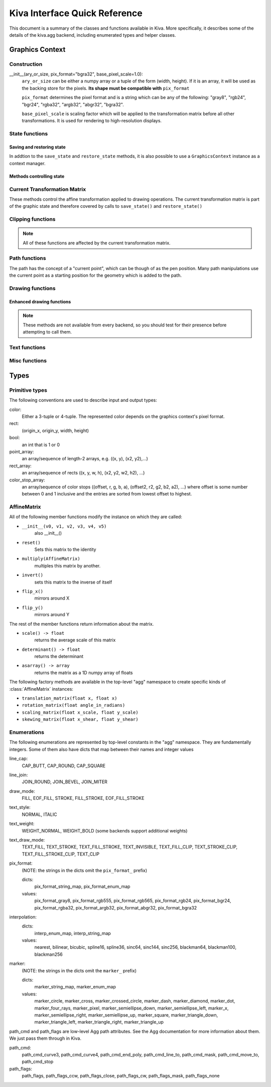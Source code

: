 Kiva Interface Quick Reference
==============================

This document is a summary of the classes and functions available in
Kiva.  More specifically, it describes some of the details of the
kiva.agg backend, including enumerated types and helper classes.

Graphics Context
----------------

Construction
~~~~~~~~~~~~
__init__(ary_or_size, pix_format="bgra32", base_pixel_scale=1.0):
    ``ary_or_size`` can be either a numpy array or a tuple of the form
    (width, height). If it is an array, it will be used as the backing store
    for the pixels. **Its shape must be compatible with** ``pix_format``

    ``pix_format`` determines the pixel format and is a string which can be any
    of the following: "gray8", "rgb24", "bgr24", "rgba32", "argb32", "abgr32",
    "bgra32".

    ``base_pixel_scale`` is scaling factor which will be applied to the
    transformation matrix before all other transformations. It is used for
    rendering to high-resolution displays.

State functions
~~~~~~~~~~~~~~~

Saving and restoring state
^^^^^^^^^^^^^^^^^^^^^^^^^^
In addtion to the ``save_state`` and ``restore_state`` methods, it is also possible
to use a ``GraphicsContext`` instance as a context manager.

.. automethod:: kiva.abstract_graphics_context.AbstractGraphicsContext.save_state
  :noindex:
.. automethod:: kiva.abstract_graphics_context.AbstractGraphicsContext.restore_state
  :noindex:

Methods controlling state
^^^^^^^^^^^^^^^^^^^^^^^^^

.. automethod:: kiva.abstract_graphics_context.AbstractGraphicsContext.set_fill_color
  :noindex:
.. automethod:: kiva.abstract_graphics_context.AbstractGraphicsContext.get_fill_color
  :noindex:
.. automethod:: kiva.abstract_graphics_context.AbstractGraphicsContext.set_stroke_color
  :noindex:
.. automethod:: kiva.abstract_graphics_context.AbstractGraphicsContext.get_stroke_color
  :noindex:
.. automethod:: kiva.abstract_graphics_context.AbstractGraphicsContext.set_line_width
  :noindex:
.. automethod:: kiva.abstract_graphics_context.AbstractGraphicsContext.set_line_join
  :noindex:
.. automethod:: kiva.abstract_graphics_context.AbstractGraphicsContext.set_line_cap
  :noindex:
.. automethod:: kiva.abstract_graphics_context.AbstractGraphicsContext.set_line_dash
  :noindex:
.. automethod:: kiva.abstract_graphics_context.AbstractGraphicsContext.linear_gradient
  :noindex:
.. automethod:: kiva.abstract_graphics_context.AbstractGraphicsContext.radial_gradient
  :noindex:
.. automethod:: kiva.abstract_graphics_context.AbstractGraphicsContext.set_alpha
  :noindex:
.. automethod:: kiva.abstract_graphics_context.AbstractGraphicsContext.get_alpha
  :noindex:
.. automethod:: kiva.abstract_graphics_context.AbstractGraphicsContext.set_antialias
  :noindex:
.. automethod:: kiva.abstract_graphics_context.AbstractGraphicsContext.get_antialias
  :noindex:
.. automethod:: kiva.abstract_graphics_context.AbstractGraphicsContext.set_miter_limit
  :noindex:
.. automethod:: kiva.abstract_graphics_context.AbstractGraphicsContext.set_flatness
  :noindex:
.. automethod:: kiva.abstract_graphics_context.AbstractGraphicsContext.set_image_interpolation
  :noindex:
.. automethod:: kiva.abstract_graphics_context.AbstractGraphicsContext.get_image_interpolation
  :noindex:


Current Transformation Matrix
~~~~~~~~~~~~~~~~~~~~~~~~~~~~~
These methods control the affine transformation applied to drawing operations.
The current transformation matrix is part of the graphic state and therefore
covered by calls to ``save_state()`` and ``restore_state()``

.. automethod:: kiva.abstract_graphics_context.AbstractGraphicsContext.translate_ctm
  :noindex:
.. automethod:: kiva.abstract_graphics_context.AbstractGraphicsContext.rotate_ctm
  :noindex:
.. automethod:: kiva.abstract_graphics_context.AbstractGraphicsContext.scale_ctm
  :noindex:
.. automethod:: kiva.abstract_graphics_context.AbstractGraphicsContext.concat_ctm
  :noindex:
.. automethod:: kiva.abstract_graphics_context.AbstractGraphicsContext.set_ctm
  :noindex:
.. automethod:: kiva.abstract_graphics_context.AbstractGraphicsContext.get_ctm
  :noindex:


Clipping functions
~~~~~~~~~~~~~~~~~~

.. note::
   All of these functions are affected by the current transformation matrix.

.. automethod:: kiva.abstract_graphics_context.AbstractGraphicsContext.clip_to_rect
  :noindex:
.. automethod:: kiva.abstract_graphics_context.AbstractGraphicsContext.clip_to_rects
  :noindex:
.. automethod:: kiva.abstract_graphics_context.AbstractGraphicsContext.clip
  :noindex:
.. automethod:: kiva.abstract_graphics_context.AbstractGraphicsContext.even_odd_clip
  :noindex:


.. _kiva_path_functions:

Path functions
~~~~~~~~~~~~~~
The path has the concept of a "current point", which can be though of as the
pen position. Many path manipulations use the current point as a starting
position for the geometry which is added to the path.

.. automethod:: kiva.abstract_graphics_context.AbstractGraphicsContext.begin_path
  :noindex:
.. automethod:: kiva.abstract_graphics_context.AbstractGraphicsContext.close_path
  :noindex:
.. automethod:: kiva.abstract_graphics_context.AbstractGraphicsContext.get_empty_path
  :noindex:
.. automethod:: kiva.abstract_graphics_context.AbstractGraphicsContext.add_path
  :noindex:
.. automethod:: kiva.abstract_graphics_context.AbstractGraphicsContext.move_to
  :noindex:
.. automethod:: kiva.abstract_graphics_context.AbstractGraphicsContext.line_to
  :noindex:
.. automethod:: kiva.abstract_graphics_context.AbstractGraphicsContext.lines
  :noindex:
.. automethod:: kiva.abstract_graphics_context.AbstractGraphicsContext.line_set
  :noindex:
.. automethod:: kiva.abstract_graphics_context.AbstractGraphicsContext.rect
  :noindex:
.. automethod:: kiva.abstract_graphics_context.AbstractGraphicsContext.rects
  :noindex:
.. automethod:: kiva.abstract_graphics_context.AbstractGraphicsContext.curve_to
  :noindex:
.. automethod:: kiva.abstract_graphics_context.AbstractGraphicsContext.quad_curve_to
  :noindex:
.. automethod:: kiva.abstract_graphics_context.AbstractGraphicsContext.arc
  :noindex:
.. automethod:: kiva.abstract_graphics_context.AbstractGraphicsContext.arc_to
  :noindex:

.. _kiva_drawing_functions:

Drawing functions
~~~~~~~~~~~~~~~~~

.. automethod:: kiva.abstract_graphics_context.AbstractGraphicsContext.draw_path
  :noindex:
.. automethod:: kiva.abstract_graphics_context.AbstractGraphicsContext.fill_path
  :noindex:
.. automethod:: kiva.abstract_graphics_context.AbstractGraphicsContext.eof_fill_path
  :noindex:
.. automethod:: kiva.abstract_graphics_context.AbstractGraphicsContext.stroke_path
  :noindex:
.. automethod:: kiva.abstract_graphics_context.AbstractGraphicsContext.draw_rect
  :noindex:
.. automethod:: kiva.abstract_graphics_context.AbstractGraphicsContext.draw_image
  :noindex:

Enhanced drawing functions
^^^^^^^^^^^^^^^^^^^^^^^^^^
.. note::
   These methods are not available from every backend, so you should test for
   their presence before attempting to call them.

.. automethod:: kiva.abstract_graphics_context.EnhancedAbstractGraphicsContext.draw_marker_at_points
  :noindex:
.. automethod:: kiva.abstract_graphics_context.EnhancedAbstractGraphicsContext.draw_path_at_points
  :noindex:

Text functions
~~~~~~~~~~~~~~

.. automethod:: kiva.abstract_graphics_context.AbstractGraphicsContext.set_text_drawing_mode
  :noindex:
.. automethod:: kiva.abstract_graphics_context.AbstractGraphicsContext.set_text_matrix
  :noindex:
.. automethod:: kiva.abstract_graphics_context.AbstractGraphicsContext.get_text_matrix
  :noindex:
.. automethod:: kiva.abstract_graphics_context.AbstractGraphicsContext.set_text_position
  :noindex:
.. automethod:: kiva.abstract_graphics_context.AbstractGraphicsContext.get_text_position
  :noindex:
.. automethod:: kiva.abstract_graphics_context.AbstractGraphicsContext.show_text
  :noindex:
.. automethod:: kiva.abstract_graphics_context.AbstractGraphicsContext.show_text_at_point
  :noindex:
.. automethod:: kiva.abstract_graphics_context.AbstractGraphicsContext.get_text_extent
  :noindex:
.. automethod:: kiva.abstract_graphics_context.AbstractGraphicsContext.get_full_text_extent
  :noindex:
.. automethod:: kiva.abstract_graphics_context.AbstractGraphicsContext.set_character_spacing
  :noindex:
.. automethod:: kiva.abstract_graphics_context.AbstractGraphicsContext.get_character_spacing
  :noindex:
.. automethod:: kiva.abstract_graphics_context.AbstractGraphicsContext.select_font
  :noindex:
.. automethod:: kiva.abstract_graphics_context.AbstractGraphicsContext.set_font
  :noindex:
.. automethod:: kiva.abstract_graphics_context.AbstractGraphicsContext.get_font
  :noindex:
.. automethod:: kiva.abstract_graphics_context.AbstractGraphicsContext.set_font_size
  :noindex:


Misc functions
~~~~~~~~~~~~~~

.. automethod:: kiva.abstract_graphics_context.AbstractGraphicsContext.width
  :noindex:
.. automethod:: kiva.abstract_graphics_context.AbstractGraphicsContext.height
  :noindex:
.. automethod:: kiva.abstract_graphics_context.AbstractGraphicsContext.flush
  :noindex:
.. automethod:: kiva.abstract_graphics_context.AbstractGraphicsContext.synchronize
  :noindex:
.. automethod:: kiva.abstract_graphics_context.AbstractGraphicsContext.begin_page
  :noindex:
.. automethod:: kiva.abstract_graphics_context.AbstractGraphicsContext.end_page
  :noindex:
.. automethod:: kiva.abstract_graphics_context.AbstractGraphicsContext.clear_rect
  :noindex:
.. automethod:: kiva.abstract_graphics_context.AbstractGraphicsContext.save
  :noindex:


Types
-----

Primitive types
~~~~~~~~~~~~~~~
The following conventions are used to describe input and output types:

color:
    Either a 3-tuple or 4-tuple. The represented color depends on the
    graphics context's pixel format.
rect:
    (origin_x, origin_y, width, height)
bool:
    an int that is 1 or 0
point_array:
    an array/sequence of length-2 arrays, e.g. ((x, y), (x2, y2),...)
rect_array:
    an array/sequence of rects ((x, y, w, h), (x2, y2, w2, h2), ...)
color_stop_array:
    an array/sequence of color stops ((offset, r, g, b, a),
    (offset2, r2, g2, b2, a2), ...) where offset is some number between 0 and 1
    inclusive and the entries are sorted from lowest offset to highest.

AffineMatrix
~~~~~~~~~~~~
All of the following member functions modify the instance on which they
are called:

* ``__init__(v0, v1, v2, v3, v4, v5)``
    also __init__()
* ``reset()``
    Sets this matrix to the identity
* ``multiply(AffineMatrix)``
    multiples this matrix by another.
* ``invert()``
    sets this matrix to the inverse of itself
* ``flip_x()``
    mirrors around X
* ``flip_y()``
    mirrors around Y

The rest of the member functions return information about the matrix.

* ``scale() -> float``
    returns the average scale of this matrix
* ``determinant() -> float``
    returns the determinant
* ``asarray() -> array``
    returns the matrix as a 1D numpy array of floats

The following factory methods are available in the top-level "agg" namespace
to create specific kinds of :class:`AffineMatrix` instances:

* ``translation_matrix(float x, float x)``
* ``rotation_matrix(float angle_in_radians)``
* ``scaling_matrix(float x_scale, float y_scale)``
* ``skewing_matrix(float x_shear, float y_shear)``

Enumerations
~~~~~~~~~~~~
The following enumerations are represented by top-level constants in the "agg"
namespace.  They are fundamentally integers.  Some of them also have dicts that
map between their names and integer values

line_cap:
    CAP_BUTT, CAP_ROUND, CAP_SQUARE
line_join:
    JOIN_ROUND, JOIN_BEVEL, JOIN_MITER
draw_mode:
    FILL, EOF_FILL, STROKE, FILL_STROKE, EOF_FILL_STROKE

text_style:
    NORMAL, ITALIC
text_weight:
    WEIGHT_NORMAL, WEIGHT_BOLD (some backends support additional weights)
text_draw_mode:
    TEXT_FILL, TEXT_STROKE, TEXT_FILL_STROKE, TEXT_INVISIBLE, TEXT_FILL_CLIP,
    TEXT_STROKE_CLIP, TEXT_FILL_STROKE_CLIP, TEXT_CLIP

pix_format:
    (NOTE: the strings in the dicts omit the ``pix_format_`` prefix)

    dicts:
        pix_format_string_map, pix_format_enum_map
    values:
        pix_format_gray8, pix_format_rgb555, pix_format_rgb565,
        pix_format_rgb24, pix_format_bgr24, pix_format_rgba32, pix_format_argb32,
        pix_format_abgr32, pix_format_bgra32

interpolation:
    dicts:
        interp_enum_map, interp_string_map
    values:
        nearest, bilinear, bicubic, spline16, spline36, sinc64, sinc144,
        sinc256, blackman64, blackman100, blackman256

marker:
    (NOTE: the strings in the dicts omit the ``marker_`` prefix)

    dicts:
        marker_string_map, marker_enum_map
    values:
        marker_circle, marker_cross, marker_crossed_circle, marker_dash,
        marker_diamond, marker_dot, marker_four_rays, marker_pixel,
        marker_semiellipse_down, marker_semiellipse_left, marker_x,
        marker_semiellipse_right, marker_semiellipse_up, marker_square,
        marker_triangle_down, marker_triangle_left, marker_triangle_right,
        marker_triangle_up

path_cmd and path_flags are low-level Agg path attributes.  See the Agg
documentation for more information about them.  We just pass them through in Kiva.

path_cmd:
    path_cmd_curve3, path_cmd_curve4, path_cmd_end_poly,
    path_cmd_line_to, path_cmd_mask, path_cmd_move_to, path_cmd_stop

path_flags:
    path_flags, path_flags_ccw, path_flags_close, path_flags_cw,
    path_flags_mask, path_flags_none
